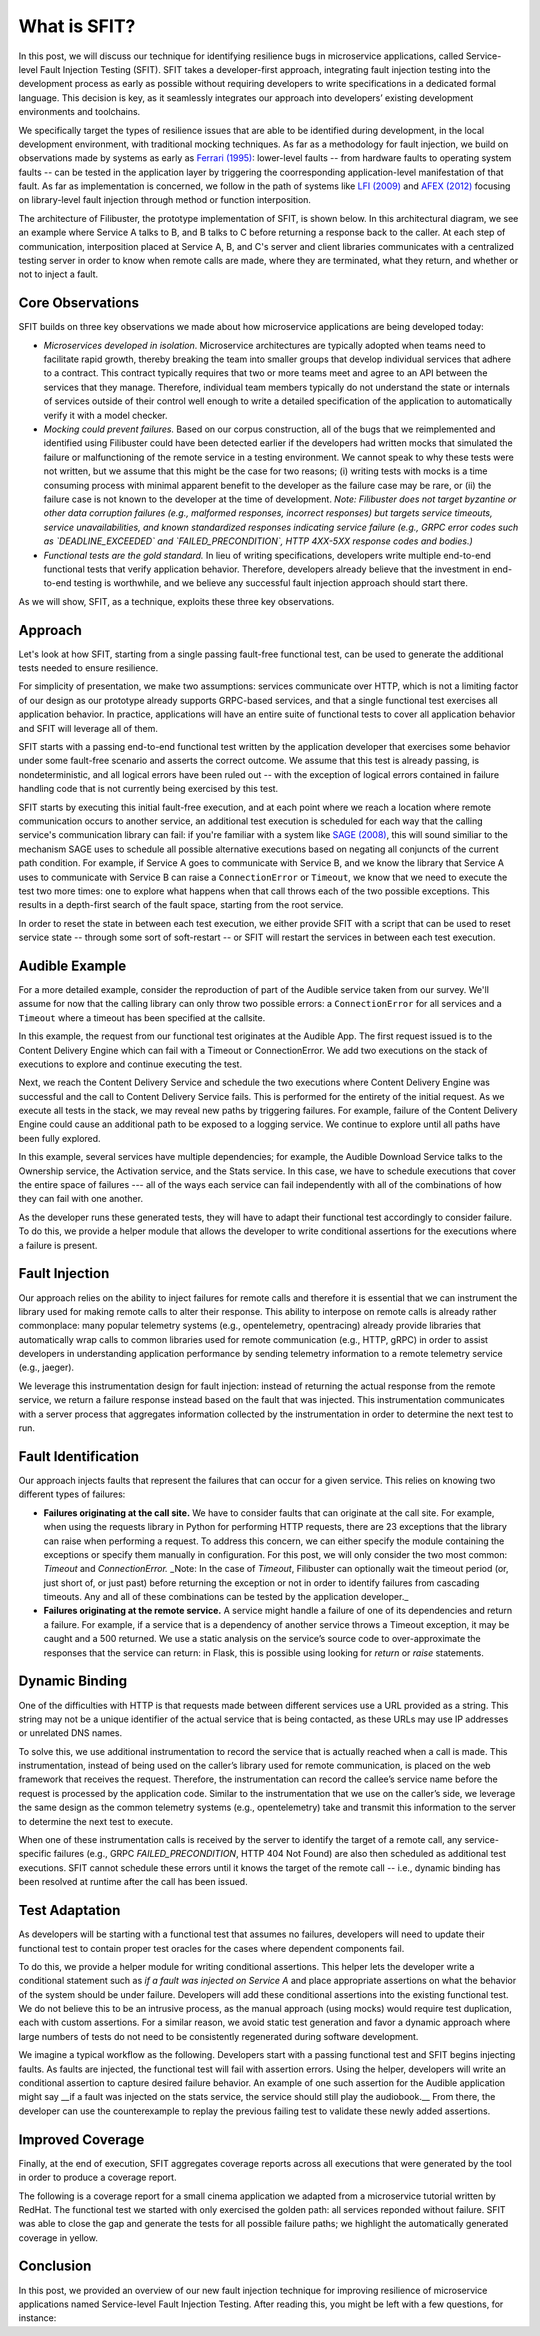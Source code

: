 What is SFIT?
=============

In this post, we will discuss our technique for identifying resilience bugs in
microservice applications, called Service-level Fault Injection Testing (SFIT).
SFIT takes a developer-first approach, integrating fault injection testing into
the development process as early as possible without requiring developers to
write specifications in a dedicated formal language. This decision is key,
as it seamlessly integrates our approach into developers’ existing development
environments and toolchains.

We specifically target the types of
resilience issues that are able to be identified during development, in the
local development environment, with traditional mocking techniques.   As
far as a methodology for fault injection, we build on observations made by
systems as early as `Ferrari (1995) <https://ieeexplore.ieee.org/document/364536/>`_: 
lower-level faults -- from hardware faults to
operating system faults -- can be tested in the application layer by triggering
the coorresponding application-level manifestation of that fault.  As far as
implementation is concerned, we follow in the path of systems like 
`LFI (2009) <https://ieeexplore.ieee.org/document/5270313>`_ and 
`AFEX (2012) <https://dl.acm.org/doi/abs/10.1145/2168836.2168865>`_
focusing on library-level fault injection through method or function
interposition.

The architecture of Filibuster, the prototype implementation of SFIT, is shown
below.  In this architectural diagram, we see an example where Service A talks
to B, and B talks to C before returning a response back to the caller.  At each
step of communication, interposition placed at Service A, B, and C's server and
client libraries communicates with a centralized testing server in order to know
when remote calls are made, where they are terminated, what they return, and
whether or not to inject a fault.

.. image:: /_static/images/filibuster-architecture.png

Core Observations
-----------------

SFIT builds on three key observations we made about how microservice applications
are being developed today:

* *Microservices developed in isolation*.  Microservice architectures are typically adopted when teams need to facilitate rapid growth, thereby breaking the team into smaller groups that develop individual services that adhere to a contract. This contract typically requires that two or more teams meet and agree to an API between the services that they manage. Therefore, individual team members typically do not understand the state or internals of services outside of their control well enough to write a detailed specification of the application to automatically verify it with a model checker.

* *Mocking could prevent failures.*  Based on our corpus construction, all of the bugs that we reimplemented and identified using Filibuster could have been detected earlier if the developers had written mocks that simulated the failure or malfunctioning of the remote service in a testing environment.  We cannot speak to why these tests were not written, but we assume that this might be the case for two reasons; (i) writing tests with mocks is a time consuming process with minimal apparent benefit to the developer as the failure case may be rare, or (ii) the failure case is not known to the developer at the time of development.  *Note: Filibuster does not target byzantine or other data corruption failures (e.g., malformed responses, incorrect responses) but targets service timeouts, service unavailabilities, and known standardized responses indicating service failure (e.g., GRPC error codes such as `DEADLINE_EXCEEDED` and `FAILED_PRECONDITION`, HTTP 4XX-5XX response codes and bodies.)*

* *Functional tests are the gold standard.*  In lieu of writing specifications, developers write multiple end-to-end functional tests that verify application behavior. Therefore, developers already believe that the investment in end-to-end testing is worthwhile, and we believe any successful fault injection approach should start there.

As we will show, SFIT, as a technique, exploits these three key observations.

Approach
--------

Let's look at how SFIT, starting from a single passing fault-free functional
test, can be used to generate the additional tests needed to ensure resilience.

For simplicity of presentation, we make two assumptions: services communicate
over HTTP, which is not a limiting factor of our design as our prototype already
supports GRPC-based services, and that a single functional test exercises all
application behavior. In practice, applications will have an entire suite of
functional tests to cover all application behavior and SFIT will leverage all of
them.

SFIT starts with a passing end-to-end functional test written by the application
developer that exercises some behavior under some fault-free scenario and
asserts the correct outcome.  We assume that this test is already passing, is
nondeterministic, and all logical errors have been ruled out -- with the
exception of logical errors contained in failure handling code that is not
currently being exercised by this test. 

SFIT starts by executing this initial fault-free execution, and at each point
where we reach a location where remote communication occurs to another service,
an additional test execution is scheduled for each way that the calling
service's communication library can fail: if you're familiar with a system like
`SAGE (2008) <https://patricegodefroid.github.io/public_psfiles/ndss2008.pdf>`_,
this will sound similiar to the mechanism SAGE uses to schedule all possible
alternative executions based on negating all conjuncts of the current path
condition.  For example, if Service A goes to communicate with Service B, and we
know the library that Service A uses to communicate with Service B can raise a
``ConnectionError`` or ``Timeout``, we know that we need to execute the test two
more times: one to explore what happens when that call throws each of the two
possible exceptions.  This results in a depth-first search of the fault space,
starting from the root service.

In order to reset the state in between each test execution, we either provide
SFIT with a script that can be used to reset service state -- through some sort
of soft-restart -- or SFIT will restart the services in between each test
execution.

Audible Example
---------------

For a more detailed example, consider the reproduction of part of the Audible
service taken from our survey.  We'll assume for now that the calling library
can only throw two possible errors: a ``ConnectionError`` for all services and a
``Timeout`` where a timeout has been specified at the callsite.

.. image:: /_static/images/audible-architecture.png

In this example, the request from our functional test originates at the Audible
App. The first request issued is to the Content Delivery Engine which can fail
with a Timeout or ConnectionError. We add two executions on the stack of
executions to explore and continue executing the test.  

Next, we reach the Content Delivery Service and schedule the two executions
where Content Delivery Engine was successful and the call to Content Delivery
Service fails. This is performed for the entirety of the initial request. As we
execute all tests in the stack, we may reveal new paths by triggering failures.
For example, failure of the Content Delivery Engine could cause an additional
path to be exposed to a logging service. We continue to explore until all paths
have been fully explored.

In this example, several services have multiple dependencies; for example, the
Audible Download Service talks to the Ownership service, the Activation service,
and the Stats service. In this case, we have to schedule executions that cover
the entire space of failures --- all of the ways each service can fail
independently with all of the combinations of how they can fail with one
another. 

As the developer runs these generated tests, they will have to adapt their
functional test accordingly to consider failure. To do this, we provide a helper
module that allows the developer to write conditional assertions for the
executions where a failure is present.

Fault Injection
---------------

Our approach relies on the ability to inject failures for remote calls and
therefore it is essential that we can instrument the library used for making
remote calls to alter their response. This ability to interpose on remote calls
is already rather commonplace: many popular telemetry systems (e.g.,
opentelemetry, opentracing) already provide libraries that automatically wrap
calls to common libraries used for remote communication (e.g., HTTP, gRPC) in
order to assist developers in understanding application performance by sending
telemetry information to a remote telemetry service (e.g., jaeger). 

We leverage this instrumentation design for fault injection: instead of
returning the actual response from the remote service, we return a failure
response instead based on the fault that was injected. This instrumentation
communicates with a server process that aggregates information collected by the
instrumentation in order to determine the next test to run.

Fault Identification
--------------------

Our approach injects faults that represent the failures that can occur for a
given service. This relies on knowing two different types of failures:

* **Failures originating at the call site.**  We have to consider faults that can originate at the call site. For example, when using the requests library in Python for performing HTTP requests, there are 23 exceptions that the library can raise when performing a request. To address this concern, we can either specify the module containing the exceptions or specify them manually in configuration. For this post, we will only consider the two most common: `Timeout` and `ConnectionError.` _Note: In the case of `Timeout`, Filibuster can optionally wait the timeout period (or, just short of, or just past) before returning the exception or not in order to identify failures from cascading timeouts.  Any and all of these combinations can be tested by the application developer._

* **Failures originating at the remote service.**  A service might handle a failure of one of its dependencies and return a failure. For example, if a service that is a dependency of another service throws a Timeout exception, it may be caught and a 500 returned. We use a static analysis on the service’s source code to over-approximate the responses that the service can return: in Flask, this is possible using looking for `return` or `raise` statements.

Dynamic Binding
---------------

One of the difficulties with HTTP is that requests made between different
services use a URL provided as a string. This string may not be a unique
identifier of the actual service that is being contacted, as these URLs may use
IP addresses or unrelated DNS names. 

To solve this, we use additional instrumentation to record the service that is
actually reached when a call is made. This instrumentation, instead of being
used on the caller’s library used for remote communication, is placed on the web
framework that receives the request. Therefore, the instrumentation can record
the callee’s service name before the request is processed by the application
code. Similar to the instrumentation that we use on the caller’s side, we
leverage the same design as the common telemetry systems (e.g., opentelemetry)
take and transmit this information to the server to determine the next test to
execute.

When one of these instrumentation calls is received by the server to identify
the target of a remote call, any service-specific failures (e.g., GRPC
`FAILED_PRECONDITION`, HTTP 404 Not Found) are also then scheduled as additional
test executions.   SFIT cannot schedule these errors until it knows the target
of the remote call -- i.e., dynamic binding has been resolved at runtime after
the call has been issued.

Test Adaptation
---------------

As developers will be starting with a functional test that assumes no failures,
developers will need to update their functional test to contain proper test
oracles for the cases where dependent components fail.

To do this, we provide a helper module for writing conditional assertions. This
helper lets the developer write a conditional statement such as *if a fault was
injected on Service A* and place appropriate assertions on what the behavior of
the system should be under failure. Developers will add these conditional
assertions into the existing functional test. We do not believe this to be an
intrusive process, as the manual approach (using mocks) would require test
duplication, each with custom assertions. For a similar reason, we avoid static
test generation and favor a dynamic approach where large numbers of tests do not
need to be consistently regenerated during software development.

We imagine a typical workflow as the following. Developers start with a passing
functional test and SFIT begins injecting faults. As faults are injected, the
functional test will fail with assertion errors. Using the helper, developers
will write an conditional assertion to capture desired failure behavior. An
example of one such assertion for the Audible application might say __if a fault
was injected on the stats service, the service should still play the
audiobook.__ From there, the developer can use the counterexample to replay the
previous failing test to validate these newly added assertions.

Improved Coverage
-----------------

Finally, at the end of execution, SFIT aggregates coverage reports across all
executions that were generated by the tool in order to produce a coverage
report.

The following is a coverage report for a small cinema application we adapted
from a microservice tutorial written by RedHat.  The functional test we started
with only exercised the golden path: all services reponded without failure.
SFIT was able to close the gap and generate the tests for all possible failure
paths; we highlight the automatically generated coverage in yellow.

.. image:: /_static/images/filibuster-coverage.png

Conclusion
----------

In this post, we provided an overview of our new fault injection technique for
improving resilience of microservice applications named Service-level Fault
Injection Testing.  After reading this, you might be left with a few questions,
for instance: 